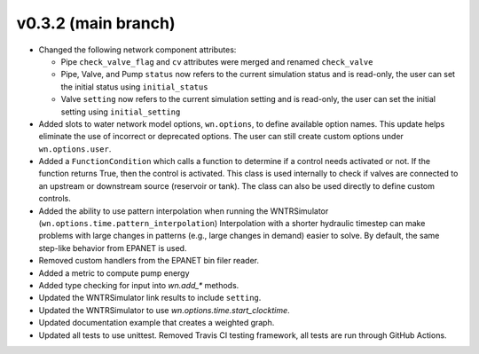 .. _whatsnew_032:

v0.3.2 (main branch)
---------------------------------------------------

* Changed the following network component attributes:
  
  * Pipe ``check_valve_flag`` and ``cv`` attributes were merged and renamed ``check_valve``
  * Pipe, Valve, and Pump ``status`` now refers to the current simulation status and is read-only, the user can set the initial status using ``initial_status``
  * Valve ``setting`` now refers to the current simulation setting and is read-only, the user can set the initial setting using ``initial_setting``

* Added slots to water network model options, ``wn.options``, to define available option names.
  This update helps eliminate the use of incorrect or deprecated options.
  The user can still create custom options under ``wn.options.user``. 

* Added a ``FunctionCondition`` which calls a function to determine if a control needs activated or not. 
  If the function returns True, then the control is activated.  
  This class is used internally to check if valves are connected to an upstream or downstream source (reservoir or tank).
  The class can also be used directly to define custom controls. 
    
* Added the ability to use pattern interpolation when running the WNTRSimulator (``wn.options.time.pattern_interpolation``)  
  Interpolation with a shorter hydraulic timestep can make problems with large changes in patterns (e.g., large changes in demand) easier to solve.
  By default, the same step-like behavior from EPANET is used.
   
* Removed custom handlers from the EPANET bin filer reader.  

* Added a metric to compute pump energy

* Added type checking for input into `wn.add_*` methods.

* Updated the WNTRSimulator link results to include ``setting``.

* Updated the WNTRSimulator to use `wn.options.time.start_clocktime`.

* Updated documentation example that creates a weighted graph.

* Updated all tests to use unittest. Removed Travis CI testing framework, all tests are run through GitHub Actions.

